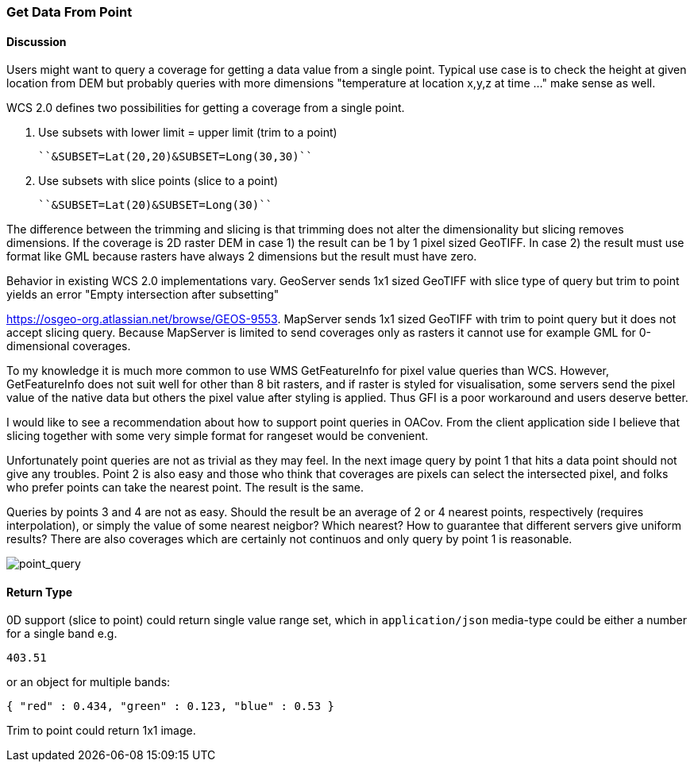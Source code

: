 [[api-users-guide-section-1]]
=== Get Data From Point

==== Discussion 

Users might want to query a coverage for getting a data value from a 
single point. Typical use case is to check the height at given location 
from DEM but probably queries with more dimensions "temperature at 
location x,y,z at time …" make sense as well.

WCS 2.0 defines two possibilities for getting a coverage from a single point.

1.  Use subsets with lower limit = upper limit (trim to a point)

    ``&SUBSET=Lat(20,20)&SUBSET=Long(30,30)``

2.  Use subsets with slice points (slice to a point)

    ``&SUBSET=Lat(20)&SUBSET=Long(30)``

The difference between the trimming and slicing is that trimming does
 not alter the dimensionality but slicing removes dimensions. If the 
coverage is 2D raster DEM in case 1) the result can be 1 by 1 pixel 
sized GeoTIFF. In case 2) the result must use format like GML because 
rasters have always 2 dimensions but the result must have zero.

Behavior in existing WCS 2.0 implementations vary. GeoServer sends 
1x1 sized GeoTIFF with slice type of query but trim to point yields an 
error "Empty intersection after subsetting"  

https://osgeo-org.atlassian.net/browse/GEOS-9553[https://osgeo-org.atlassian.net/browse/GEOS-9553].
 MapServer sends 1x1 sized GeoTIFF with trim to point query but it does 
not accept slicing query. Because MapServer is limited to send coverages
 only as rasters it cannot use for example GML for 0-dimensional 
coverages.

To my knowledge it is much more common to use WMS GetFeatureInfo for 
pixel value queries than WCS. However, GetFeatureInfo does  not suit 
well for other than 8 bit rasters, and if raster is styled for 
visualisation, some servers send the pixel value of the native data but 
others the pixel value after styling is applied. Thus GFI is a poor 
workaround and users deserve better.

I would like to see a recommendation about how to support point 
queries in OACov. From the client application side I believe that 
slicing together with some very simple format for rangeset would be 
convenient.

Unfortunately point queries are not as trivial as they may feel. In 
the next image query by point 1 that hits a data point should not give 
any troubles. Point 2 is also easy and those who think that coverages 
are pixels can select the intersected pixel, and folks who prefer points
 can take the nearest point. The result is the same.

Queries by points 3 and 4 are not as easy. Should the result be an 
average of 2 or 4 nearest points, respectively (requires interpolation),
 or simply the value of some nearest neigbor? Which nearest? How to 
guarantee that different servers give uniform results? There are also 
coverages which are certainly not continuos and only query by point 1 is
 reasonable.

image::./images/image_1.png[point_query]

==== Return Type

0D support (slice to point) could return single value range set, which in ``application/json`` media-type could be either a number for a single band e.g.

----
403.51
----

or an object for multiple bands:

----
{ "red" : 0.434, "green" : 0.123, "blue" : 0.53 }
----

Trim to point could return 1x1 image.